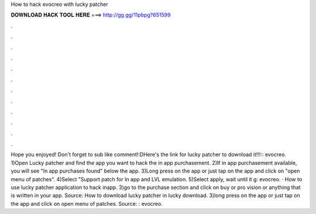 How to hack evocreo with lucky patcher

𝐃𝐎𝐖𝐍𝐋𝐎𝐀𝐃 𝐇𝐀𝐂𝐊 𝐓𝐎𝐎𝐋 𝐇𝐄𝐑𝐄 ===> http://gg.gg/11pbpg?651599

.

.

.

.

.

.

.

.

.

.

.

.

Hope you enjoyed! Don't forget to sub like comment!:DHere's the link for lucky patcher to download it!!!:: evocreo. 1)Open Lucky patcher and find the app you want to hack the in app purchasement. 2)If in app purchasement available, you will see "In app purchases found" below the app. 3)Long press on the app or just tap on the app and click on "open menu of patches". 4)Select "Support patch for In app and LVL emulation. 5)Select apply, wait until it g: evocreo. · How to use lucky patcher application to hack inapp. 3)go to the purchase section and click on buy or pro vision or anything that is written in your app. Source:  How to download lucky patcher in lucky download. 3)long press on the app or just tap on the app and click on open menu of patches. Source: : evocreo.